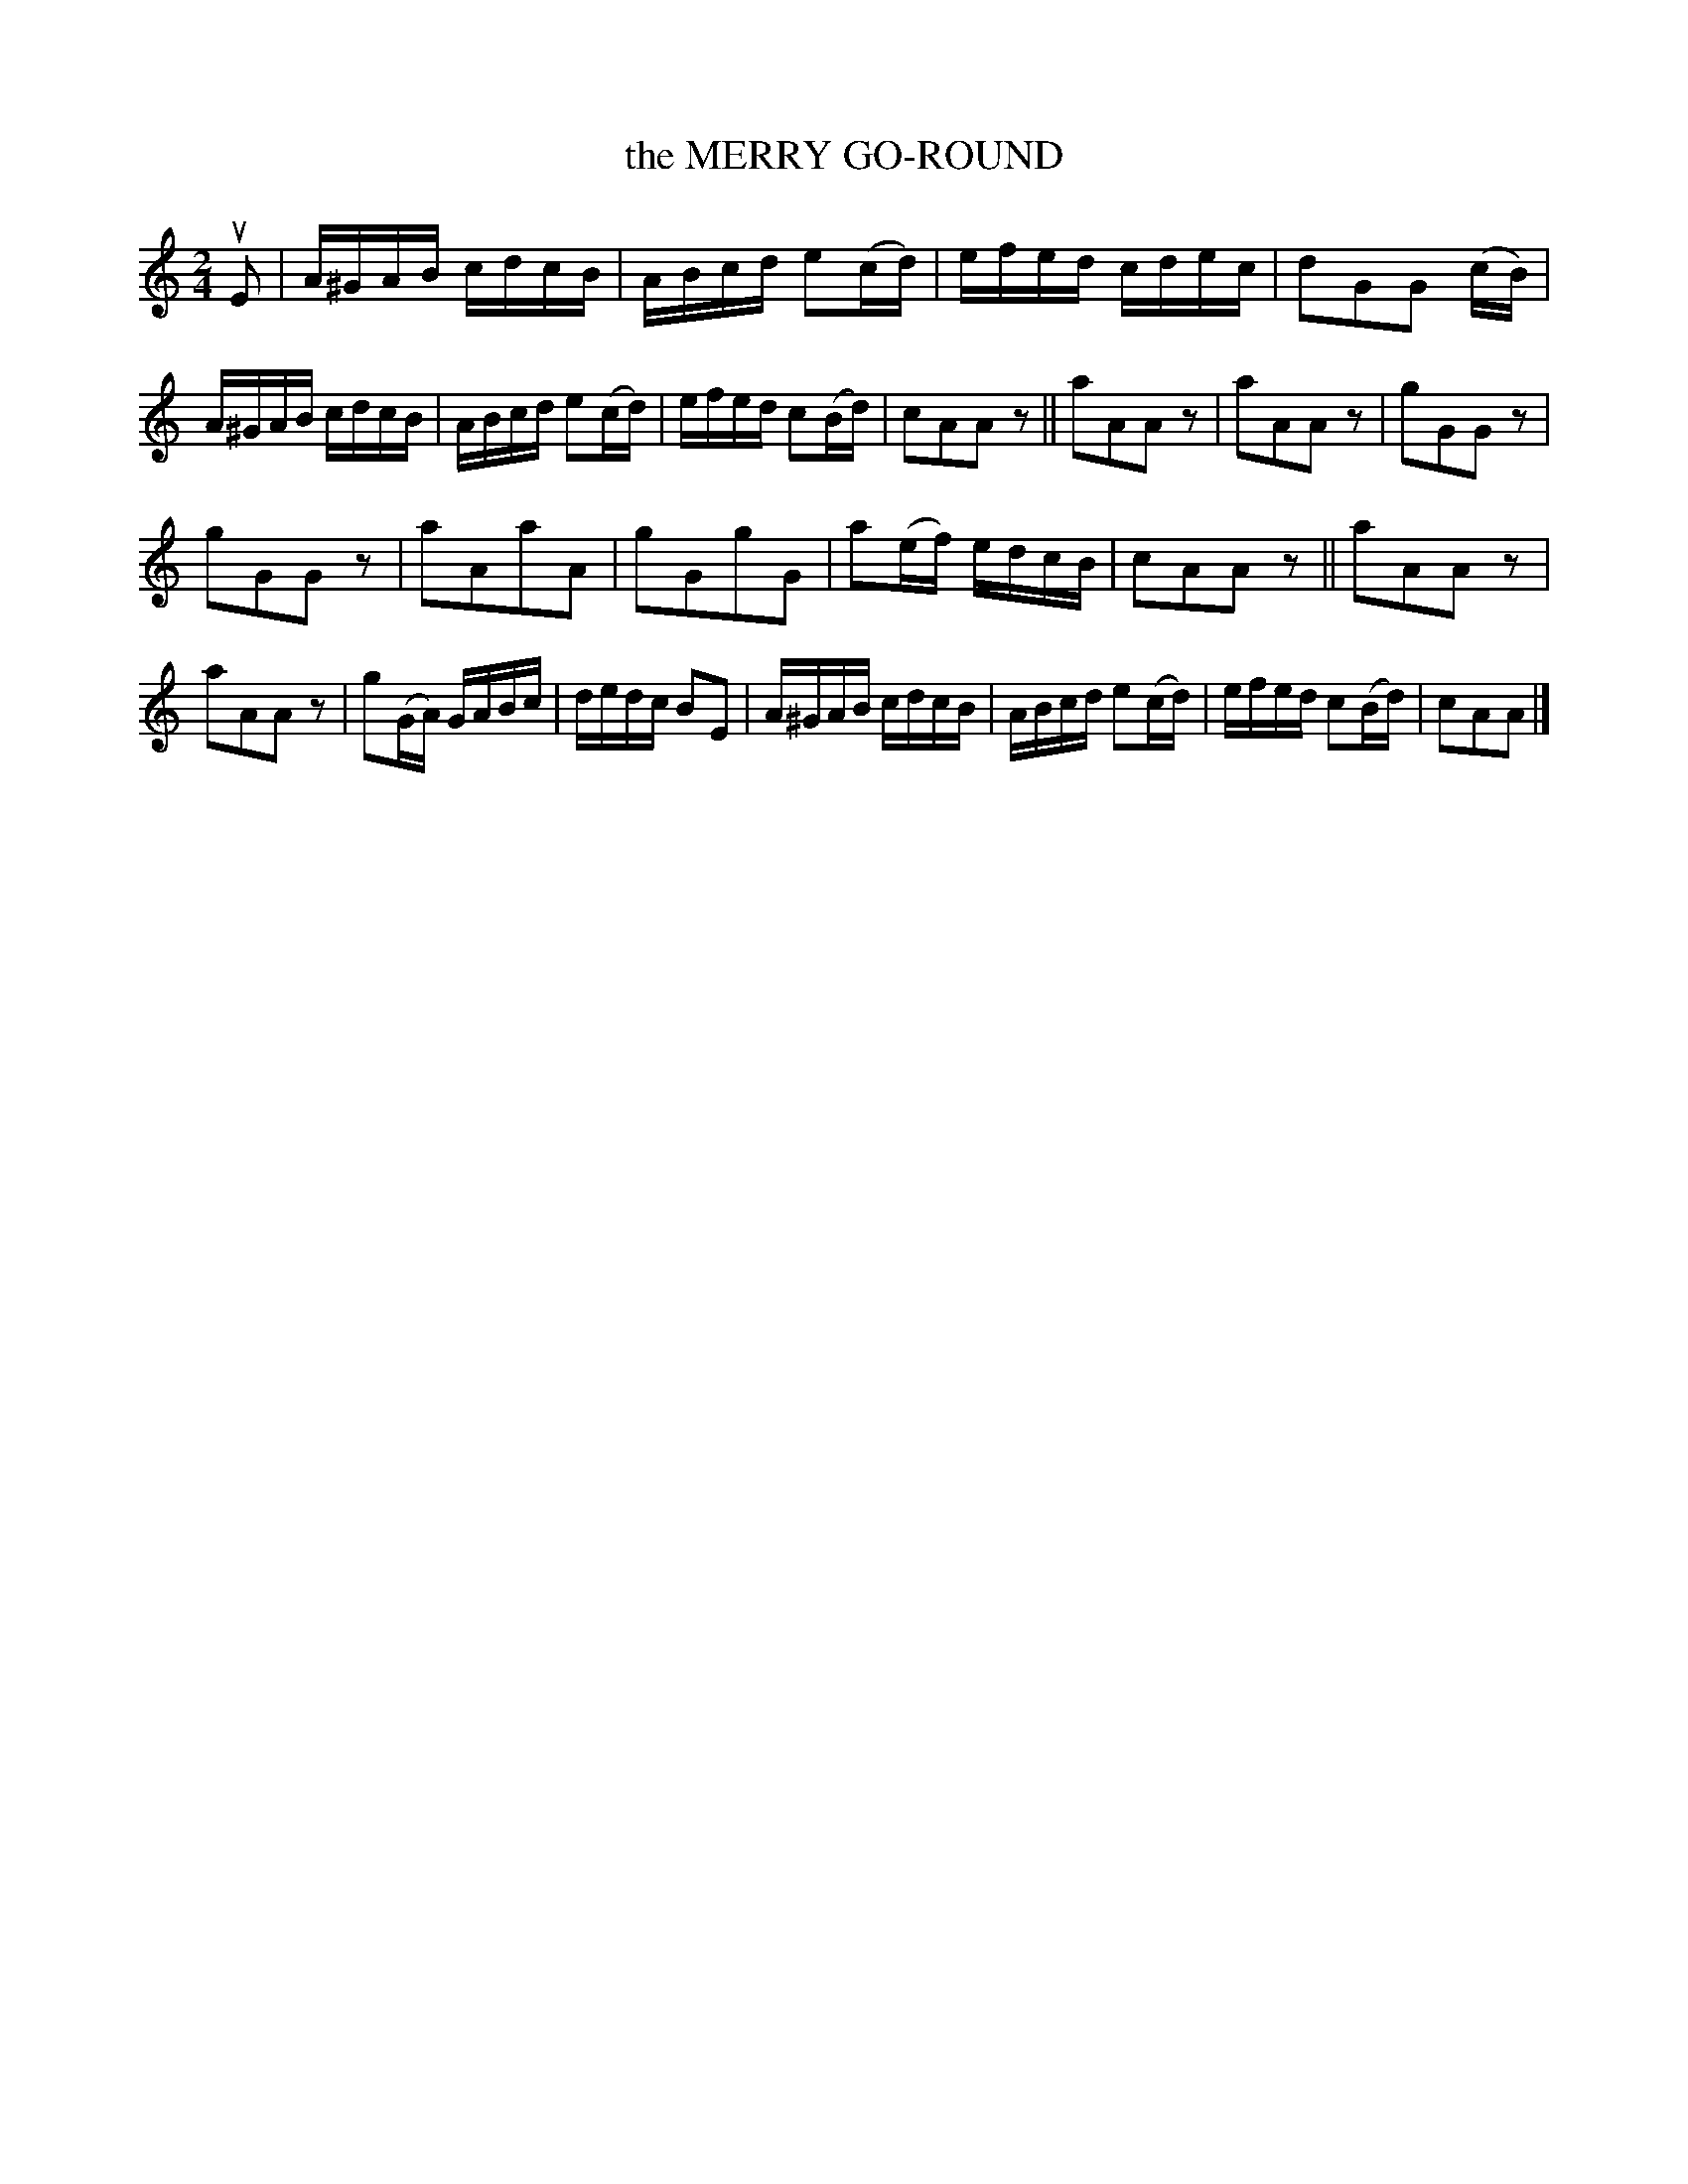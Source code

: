 X: 130027
T: the MERRY GO-ROUND
%R: reel
B: James Kerr "Merry Melodies" v.1 p.30 s.0 #27
Z: 2016 John Chambers <jc:trillian.mit.edu>
M: 2/4
L: 1/16
K: Am
uE2 |\
A^GAB cdcB | ABcd e2(cd) |\
efed cdec | d2G2G2 (cB) |\
A^GAB cdcB | ABcd e2(cd) |\
efed c2(Bd) | c2A2A2z2 ||\
a2A2A2z2 | a2A2A2z2 |\
g2G2G2z2 |
g2G2G2z2 |\
a2A2a2A2 | g2G2g2G2 |\
a2(ef) edcB | c2A2A2z2 ||\
a2A2A2z2 | a2A2A2z2 |\
g2(GA) GABc | dedc B2E2 |\
A^GAB cdcB | ABcd e2(cd) |\
efed c2(Bd) | c2A2A2 |]
